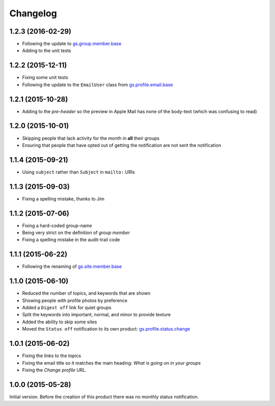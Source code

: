 Changelog
=========

1.2.3 (2016-02-29)
------------------

* Following the update to `gs.group.member.base`_
* Adding to the unit tests

.. _gs.group.member.base:
   https://github.com/groupserver/gs.group.member.base

1.2.2 (2015-12-11)
------------------

* Fixing some unit tests
* Following the update to the ``EmailUser`` class from
  `gs.profile.email.base`_

.. _gs.profile.email.base:
   https://github.com/groupserver/gs.profile.email.base

1.2.1 (2015-10-28)
------------------

* Adding to the *pre-header* so the preview in Apple Mail has
  none of the body-text (which was confusing to read)

1.2.0 (2015-10-01)
------------------

* Skipping people that lack activity for the month in **all**
  their groups
* Ensuring that people that have opted out of getting the
  notification are not sent the notification

1.1.4 (2015-09-21)
------------------

* Using ``subject`` rather than ``Subject`` in ``mailto:`` URIs

1.1.3 (2015-09-03)
------------------

* Fixing a spelling mistake, thanks to Jim

1.1.2 (2015-07-06)
------------------

* Fixing a hard-coded group-name
* Being very strict on the definition of *group member*
* Fixing a spelling mistake in the audit-trail code

1.1.1 (2015-06-22)
------------------

* Following the renaming of `gs.site.member.base`_

.. _gs.site.member.base:
   https://github.com/groupserver/gs.site.member.base

1.1.0 (2015-06-10)
------------------

* Reduced the number of topics, and keywords that are shown
* Showing people with profile photos by preference
* Added a ``Digest off`` link for quiet groups
* Split the keywords into important, normal, and minor to provide
  texture
* Added the ability to skip some sites
* Moved the ``Status off`` notification to its own product:
  `gs.profile.status.change`_

.. _gs.profile.status.change:
   https://github.com/groupserver/gs.profile.status.change

1.0.1 (2015-06-02)
------------------

* Fixing the links to the topics
* Fixing the email title so it matches the main heading: *What is
  going on in your groups*
* Fixing the *Change profile* URL.

1.0.0 (2015-05-28)
------------------

Initial version. Before the creation of this product there was no
monthly status notification.

..  LocalWords:  Changelog
